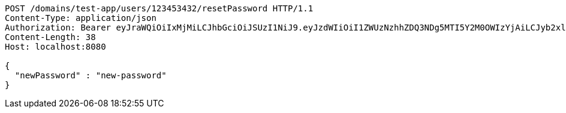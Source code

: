 [source,http,options="nowrap"]
----
POST /domains/test-app/users/123453432/resetPassword HTTP/1.1
Content-Type: application/json
Authorization: Bearer eyJraWQiOiIxMjMiLCJhbGciOiJSUzI1NiJ9.eyJzdWIiOiI1ZWUzNzhhZDQ3NDg5MTI5Y2M0OWIzYjAiLCJyb2xlcyI6W10sImlzcyI6Im1tYWR1LmNvbSIsImdyb3VwcyI6W10sImF1dGhvcml0aWVzIjpbXSwiY2xpZW50X2lkIjoiMjJlNjViNzItOTIzNC00MjgxLTlkNzMtMzIzMDA4OWQ0OWE3IiwiZG9tYWluX2lkIjoiMCIsImF1ZCI6InRlc3QiLCJuYmYiOjE1OTczMjAxMjAsInVzZXJfaWQiOiIxMTExMTExMTEiLCJzY29wZSI6ImEudGVzdC1hcHAudXNlci5yZXNldF9wYXNzd29yZCIsImV4cCI6MTU5NzMyMDEyNSwiaWF0IjoxNTk3MzIwMTIwLCJqdGkiOiJmNWJmNzVhNi0wNGEwLTQyZjctYTFlMC01ODNlMjljZGU4NmMifQ.GiYihRaZy4xJEakPdJPuIhGX0L0Fs8SKkyjJwXU-79tE_wmz8tEUaCtmF3WxddmHLjAtLiv8imhbaigSJFMi2Pt4AQo14n0_erGZooOAJMBVK9elnmaL9tZrskCslSGX0BJvZPE7pI2CWSPGOoaok6I7x-r0EH_8TeCBaTUSGJY2gcvrwD0kJAn4TJygeIjYmkbx1kY9CcHNVJAOY38rlWpWSdq1Aza-tN1rO0wRRGI6W5MPwQtZNBx8Fuk_fUAP4jI__vYLZzbyknq9yoRJ3_SzOg0fXYa-YaRr6zQMVq744-xTHMYDQxTNoMSuvmCJPJGB2uDPDB7rNDPThO6p9g
Content-Length: 38
Host: localhost:8080

{
  "newPassword" : "new-password"
}
----
